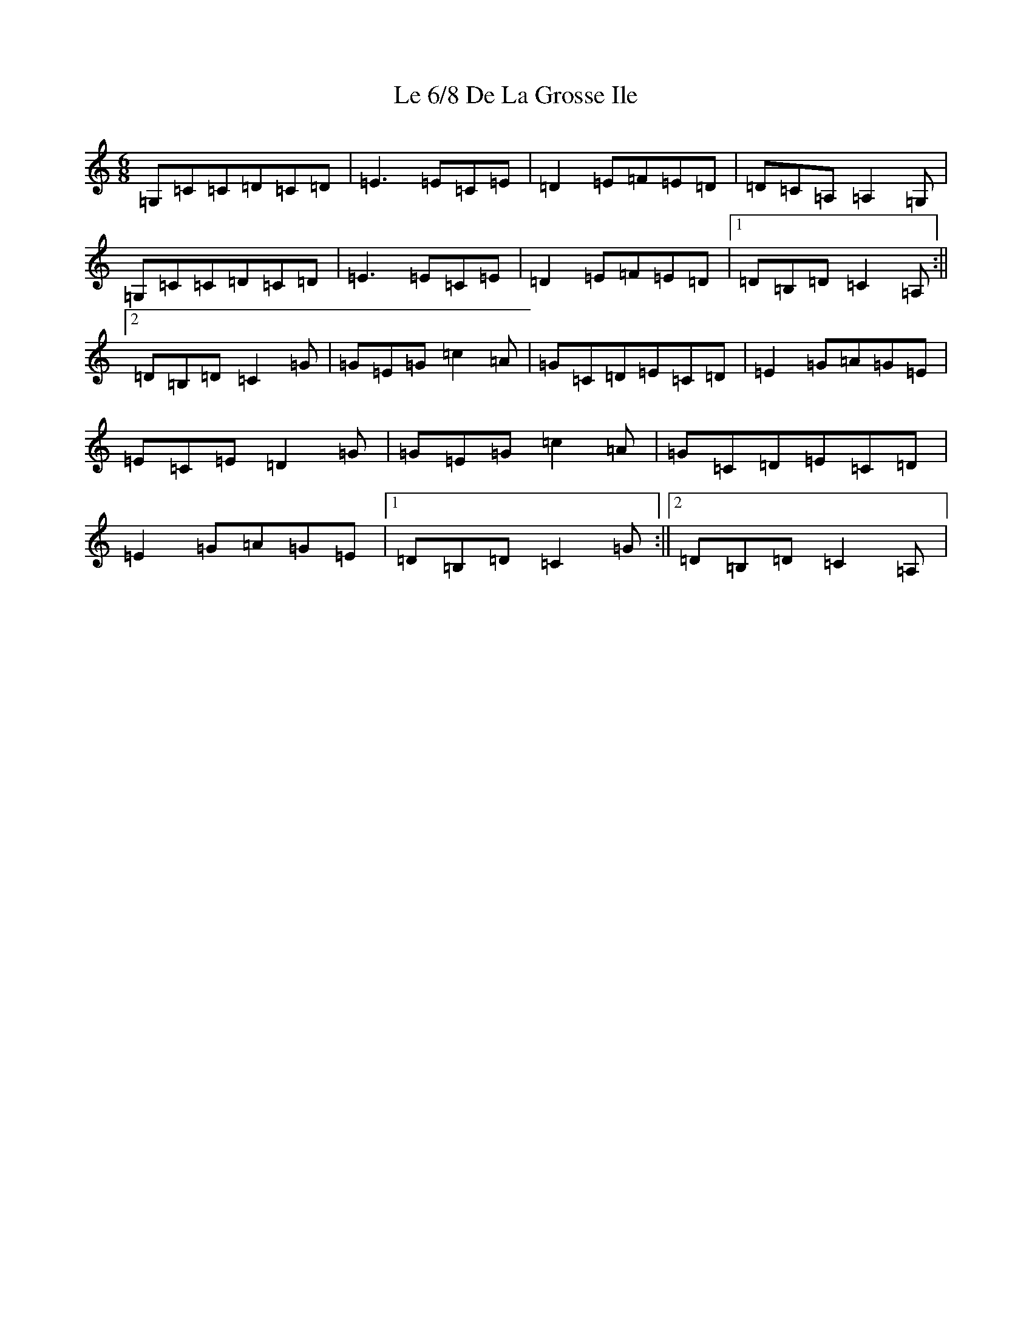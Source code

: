 X: 12226
T: Le 6/8 De La Grosse Ile
S: https://thesession.org/tunes/6261#setting6261
R: jig
M:6/8
L:1/8
K: C Major
=G,=C=C=D=C=D|=E3=E=C=E|=D2=E=F=E=D|=D=C=A,=A,2=G,|=G,=C=C=D=C=D|=E3=E=C=E|=D2=E=F=E=D|1=D=B,=D=C2=A,:||2=D=B,=D=C2=G|=G=E=G=c2=A|=G=C=D=E=C=D|=E2=G=A=G=E|=E=C=E=D2=G|=G=E=G=c2=A|=G=C=D=E=C=D|=E2=G=A=G=E|1=D=B,=D=C2=G:||2=D=B,=D=C2=A,|
